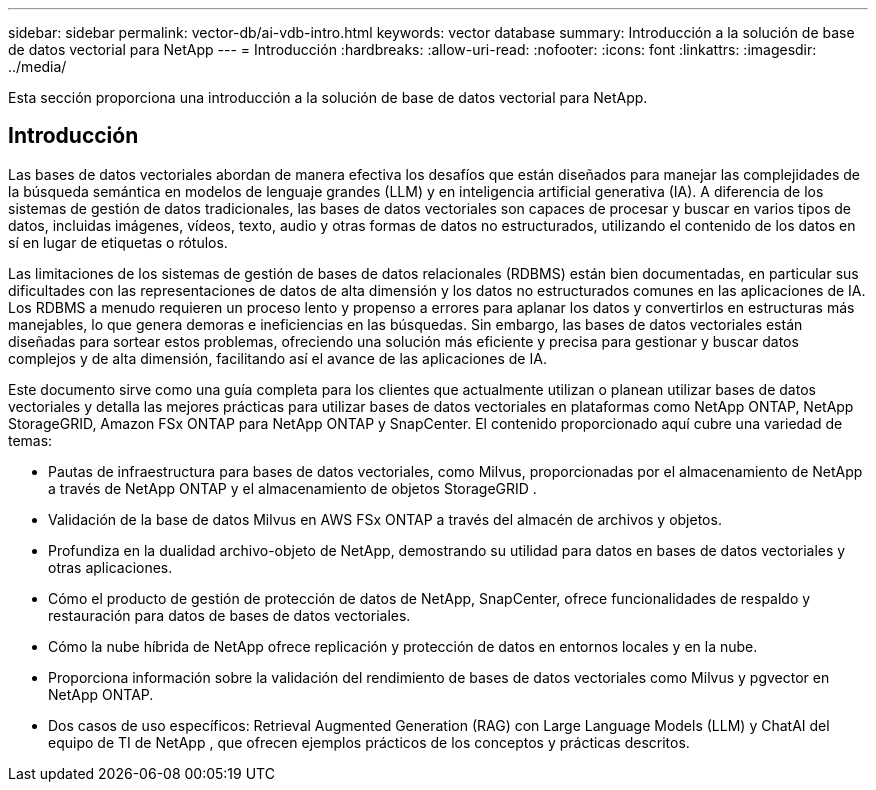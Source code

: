 ---
sidebar: sidebar 
permalink: vector-db/ai-vdb-intro.html 
keywords: vector database 
summary: Introducción a la solución de base de datos vectorial para NetApp 
---
= Introducción
:hardbreaks:
:allow-uri-read: 
:nofooter: 
:icons: font
:linkattrs: 
:imagesdir: ../media/


[role="lead"]
Esta sección proporciona una introducción a la solución de base de datos vectorial para NetApp.



== Introducción

Las bases de datos vectoriales abordan de manera efectiva los desafíos que están diseñados para manejar las complejidades de la búsqueda semántica en modelos de lenguaje grandes (LLM) y en inteligencia artificial generativa (IA).  A diferencia de los sistemas de gestión de datos tradicionales, las bases de datos vectoriales son capaces de procesar y buscar en varios tipos de datos, incluidas imágenes, vídeos, texto, audio y otras formas de datos no estructurados, utilizando el contenido de los datos en sí en lugar de etiquetas o rótulos.

Las limitaciones de los sistemas de gestión de bases de datos relacionales (RDBMS) están bien documentadas, en particular sus dificultades con las representaciones de datos de alta dimensión y los datos no estructurados comunes en las aplicaciones de IA.  Los RDBMS a menudo requieren un proceso lento y propenso a errores para aplanar los datos y convertirlos en estructuras más manejables, lo que genera demoras e ineficiencias en las búsquedas.  Sin embargo, las bases de datos vectoriales están diseñadas para sortear estos problemas, ofreciendo una solución más eficiente y precisa para gestionar y buscar datos complejos y de alta dimensión, facilitando así el avance de las aplicaciones de IA.

Este documento sirve como una guía completa para los clientes que actualmente utilizan o planean utilizar bases de datos vectoriales y detalla las mejores prácticas para utilizar bases de datos vectoriales en plataformas como NetApp ONTAP, NetApp StorageGRID, Amazon FSx ONTAP para NetApp ONTAP y SnapCenter.  El contenido proporcionado aquí cubre una variedad de temas:

* Pautas de infraestructura para bases de datos vectoriales, como Milvus, proporcionadas por el almacenamiento de NetApp a través de NetApp ONTAP y el almacenamiento de objetos StorageGRID .
* Validación de la base de datos Milvus en AWS FSx ONTAP a través del almacén de archivos y objetos.
* Profundiza en la dualidad archivo-objeto de NetApp, demostrando su utilidad para datos en bases de datos vectoriales y otras aplicaciones.
* Cómo el producto de gestión de protección de datos de NetApp, SnapCenter, ofrece funcionalidades de respaldo y restauración para datos de bases de datos vectoriales.
* Cómo la nube híbrida de NetApp ofrece replicación y protección de datos en entornos locales y en la nube.
* Proporciona información sobre la validación del rendimiento de bases de datos vectoriales como Milvus y pgvector en NetApp ONTAP.
* Dos casos de uso específicos: Retrieval Augmented Generation (RAG) con Large Language Models (LLM) y ChatAI del equipo de TI de NetApp , que ofrecen ejemplos prácticos de los conceptos y prácticas descritos.

